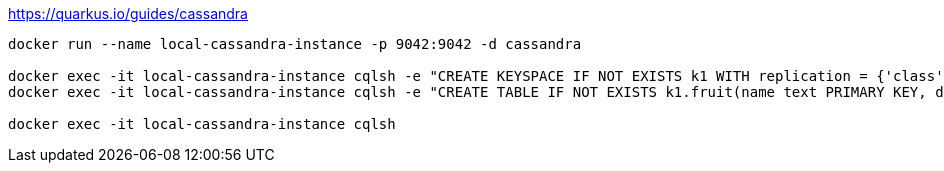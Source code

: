 https://quarkus.io/guides/cassandra

```
docker run --name local-cassandra-instance -p 9042:9042 -d cassandra

docker exec -it local-cassandra-instance cqlsh -e "CREATE KEYSPACE IF NOT EXISTS k1 WITH replication = {'class':'SimpleStrategy', 'replication_factor':1}"
docker exec -it local-cassandra-instance cqlsh -e "CREATE TABLE IF NOT EXISTS k1.fruit(name text PRIMARY KEY, description text)"

docker exec -it local-cassandra-instance cqlsh
```
